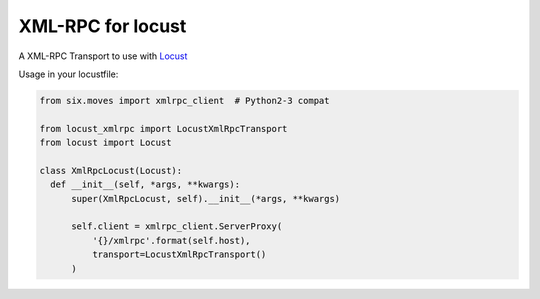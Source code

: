 XML-RPC for locust
==================

A XML-RPC Transport to use with `Locust <https://locust.io/>`_

Usage in your locustfile:

.. code:: python

  from six.moves import xmlrpc_client  # Python2-3 compat
  
  from locust_xmlrpc import LocustXmlRpcTransport
  from locust import Locust
  
  class XmlRpcLocust(Locust):
    def __init__(self, *args, **kwargs):
        super(XmlRpcLocust, self).__init__(*args, **kwargs)

        self.client = xmlrpc_client.ServerProxy(
            '{}/xmlrpc'.format(self.host),
            transport=LocustXmlRpcTransport()
        )
